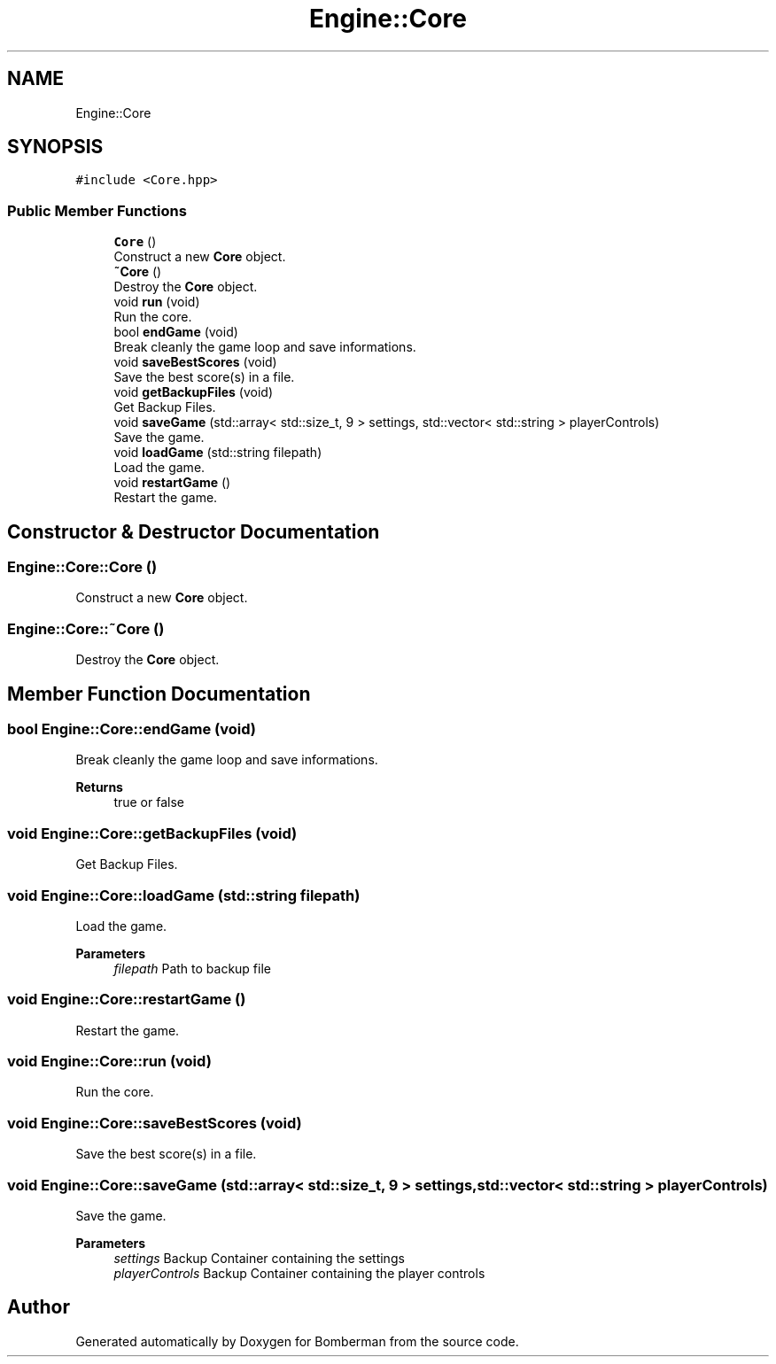 .TH "Engine::Core" 3 "Mon Jun 21 2021" "Version 2.0" "Bomberman" \" -*- nroff -*-
.ad l
.nh
.SH NAME
Engine::Core
.SH SYNOPSIS
.br
.PP
.PP
\fC#include <Core\&.hpp>\fP
.SS "Public Member Functions"

.in +1c
.ti -1c
.RI "\fBCore\fP ()"
.br
.RI "Construct a new \fBCore\fP object\&. "
.ti -1c
.RI "\fB~Core\fP ()"
.br
.RI "Destroy the \fBCore\fP object\&. "
.ti -1c
.RI "void \fBrun\fP (void)"
.br
.RI "Run the core\&. "
.ti -1c
.RI "bool \fBendGame\fP (void)"
.br
.RI "Break cleanly the game loop and save informations\&. "
.ti -1c
.RI "void \fBsaveBestScores\fP (void)"
.br
.RI "Save the best score(s) in a file\&. "
.ti -1c
.RI "void \fBgetBackupFiles\fP (void)"
.br
.RI "Get Backup Files\&. "
.ti -1c
.RI "void \fBsaveGame\fP (std::array< std::size_t, 9 > settings, std::vector< std::string > playerControls)"
.br
.RI "Save the game\&. "
.ti -1c
.RI "void \fBloadGame\fP (std::string filepath)"
.br
.RI "Load the game\&. "
.ti -1c
.RI "void \fBrestartGame\fP ()"
.br
.RI "Restart the game\&. "
.in -1c
.SH "Constructor & Destructor Documentation"
.PP 
.SS "Engine::Core::Core ()"

.PP
Construct a new \fBCore\fP object\&. 
.SS "Engine::Core::~Core ()"

.PP
Destroy the \fBCore\fP object\&. 
.SH "Member Function Documentation"
.PP 
.SS "bool Engine::Core::endGame (void)"

.PP
Break cleanly the game loop and save informations\&. 
.PP
\fBReturns\fP
.RS 4
true or false 
.RE
.PP

.SS "void Engine::Core::getBackupFiles (void)"

.PP
Get Backup Files\&. 
.SS "void Engine::Core::loadGame (std::string filepath)"

.PP
Load the game\&. 
.PP
\fBParameters\fP
.RS 4
\fIfilepath\fP Path to backup file 
.RE
.PP

.SS "void Engine::Core::restartGame ()"

.PP
Restart the game\&. 
.SS "void Engine::Core::run (void)"

.PP
Run the core\&. 
.SS "void Engine::Core::saveBestScores (void)"

.PP
Save the best score(s) in a file\&. 
.SS "void Engine::Core::saveGame (std::array< std::size_t, 9 > settings, std::vector< std::string > playerControls)"

.PP
Save the game\&. 
.PP
\fBParameters\fP
.RS 4
\fIsettings\fP Backup Container containing the settings 
.br
\fIplayerControls\fP Backup Container containing the player controls 
.RE
.PP


.SH "Author"
.PP 
Generated automatically by Doxygen for Bomberman from the source code\&.
